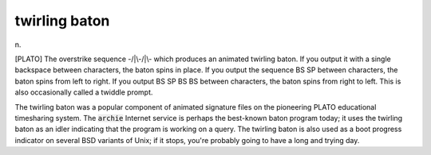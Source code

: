 .. _twirling-baton:

============================================================
twirling baton
============================================================

n\.

[PLATO] The overstrike sequence -/\|\\-/\|\\- which produces an animated twirling baton.
If you output it with a single backspace between characters, the baton spins in place.
If you output the sequence BS SP between characters, the baton spins from left to right.
If you output BS SP BS BS between characters, the baton spins from right to left.
This is also occasionally called a twiddle prompt.

The twirling baton was a popular component of animated signature files on the pioneering PLATO educational timesharing system.
The :code:`archie` Internet service is perhaps the best-known baton program today; it uses the twirling baton as an idler indicating that the program is working on a query.
The twirling baton is also used as a boot progress indicator on several BSD variants of Unix; if it stops, you're probably going to have a long and trying day.

